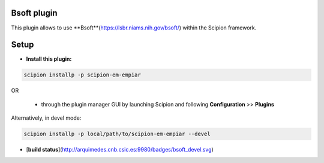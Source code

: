============
Bsoft plugin
============

This plugin allows to use **Bsoft**(https://lsbr.niams.nih.gov/bsoft/) within the Scipion framework.

=====
Setup
=====

- **Install this plugin:**

.. code-block::

    scipion installp -p scipion-em-empiar

OR

  - through the plugin manager GUI by launching Scipion and following **Configuration** >> **Plugins**

Alternatively, in devel mode:

.. code-block::

    scipion installp -p local/path/to/scipion-em-empiar --devel


- [**build status**](http://arquimedes.cnb.csic.es:9980/badges/bsoft_devel.svg)